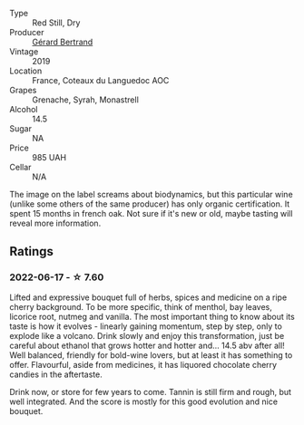 #+attr_html: :class wine-main-image
[[file:/images/fd/caa3bb-bc73-441c-a387-894cff0e1f38/2022-06-05-11-07-03-475AFBDA-5098-40BF-B88D-1C60C0D44945-1-105-c.webp]]

- Type :: Red Still, Dry
- Producer :: [[barberry:/producers/3f62f4f0-0d5e-4fab-a6ef-ac3bf8a877eb][Gérard Bertrand]]
- Vintage :: 2019
- Location :: France, Coteaux du Languedoc AOC
- Grapes :: Grenache, Syrah, Monastrell
- Alcohol :: 14.5
- Sugar :: NA
- Price :: 985 UAH
- Cellar :: N/A

The image on the label screams about biodynamics, but this particular wine (unlike some others of the same producer) has only organic certification. It spent 15 months in french oak. Not sure if it's new or old, maybe tasting will reveal more information.

** Ratings

*** 2022-06-17 - ☆ 7.60

Lifted and expressive bouquet full of herbs, spices and medicine on a ripe cherry background. To be more specific, think of menthol, bay leaves, licorice root, nutmeg and vanilla. The most important thing to know about its taste is how it evolves - linearly gaining momentum, step by step, only to explode like a volcano. Drink slowly and enjoy this transformation, just be careful about ethanol that grows hotter and hotter and... 14.5 abv after all! Well balanced, friendly for bold-wine lovers, but at least it has something to offer. Flavourful, aside from medicines, it has liquored chocolate cherry candies in the aftertaste.

Drink now, or store for few years to come. Tannin is still firm and rough, but well integrated. And the score is mostly for this good evolution and nice bouquet.

